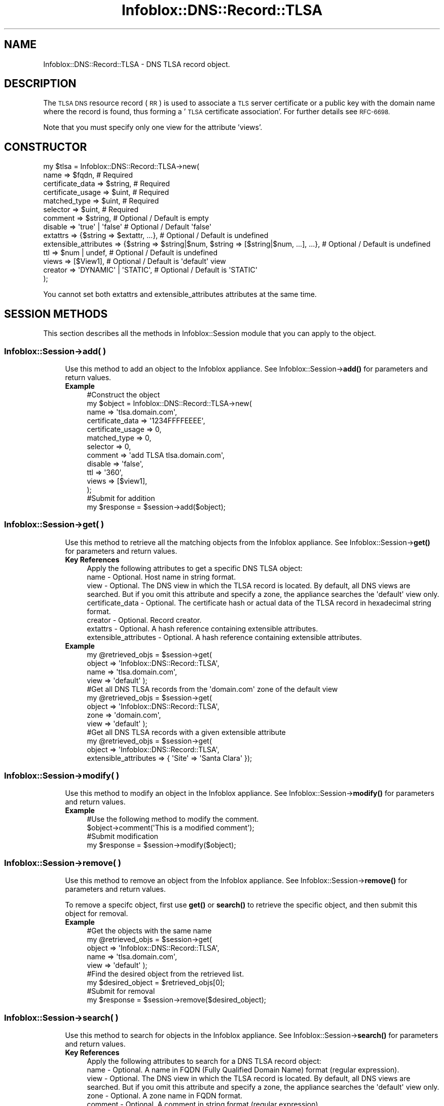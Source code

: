 .\" Automatically generated by Pod::Man 4.14 (Pod::Simple 3.40)
.\"
.\" Standard preamble:
.\" ========================================================================
.de Sp \" Vertical space (when we can't use .PP)
.if t .sp .5v
.if n .sp
..
.de Vb \" Begin verbatim text
.ft CW
.nf
.ne \\$1
..
.de Ve \" End verbatim text
.ft R
.fi
..
.\" Set up some character translations and predefined strings.  \*(-- will
.\" give an unbreakable dash, \*(PI will give pi, \*(L" will give a left
.\" double quote, and \*(R" will give a right double quote.  \*(C+ will
.\" give a nicer C++.  Capital omega is used to do unbreakable dashes and
.\" therefore won't be available.  \*(C` and \*(C' expand to `' in nroff,
.\" nothing in troff, for use with C<>.
.tr \(*W-
.ds C+ C\v'-.1v'\h'-1p'\s-2+\h'-1p'+\s0\v'.1v'\h'-1p'
.ie n \{\
.    ds -- \(*W-
.    ds PI pi
.    if (\n(.H=4u)&(1m=24u) .ds -- \(*W\h'-12u'\(*W\h'-12u'-\" diablo 10 pitch
.    if (\n(.H=4u)&(1m=20u) .ds -- \(*W\h'-12u'\(*W\h'-8u'-\"  diablo 12 pitch
.    ds L" ""
.    ds R" ""
.    ds C` ""
.    ds C' ""
'br\}
.el\{\
.    ds -- \|\(em\|
.    ds PI \(*p
.    ds L" ``
.    ds R" ''
.    ds C`
.    ds C'
'br\}
.\"
.\" Escape single quotes in literal strings from groff's Unicode transform.
.ie \n(.g .ds Aq \(aq
.el       .ds Aq '
.\"
.\" If the F register is >0, we'll generate index entries on stderr for
.\" titles (.TH), headers (.SH), subsections (.SS), items (.Ip), and index
.\" entries marked with X<> in POD.  Of course, you'll have to process the
.\" output yourself in some meaningful fashion.
.\"
.\" Avoid warning from groff about undefined register 'F'.
.de IX
..
.nr rF 0
.if \n(.g .if rF .nr rF 1
.if (\n(rF:(\n(.g==0)) \{\
.    if \nF \{\
.        de IX
.        tm Index:\\$1\t\\n%\t"\\$2"
..
.        if !\nF==2 \{\
.            nr % 0
.            nr F 2
.        \}
.    \}
.\}
.rr rF
.\" ========================================================================
.\"
.IX Title "Infoblox::DNS::Record::TLSA 3"
.TH Infoblox::DNS::Record::TLSA 3 "2018-06-05" "perl v5.32.0" "User Contributed Perl Documentation"
.\" For nroff, turn off justification.  Always turn off hyphenation; it makes
.\" way too many mistakes in technical documents.
.if n .ad l
.nh
.SH "NAME"
Infoblox::DNS::Record::TLSA \- DNS TLSA record object.
.SH "DESCRIPTION"
.IX Header "DESCRIPTION"
The \s-1TLSA DNS\s0 resource record (\s-1RR\s0) is used to associate a \s-1TLS\s0 server certificate or a public key with the domain name where the record is
found, thus forming a '\s-1TLSA\s0 certificate association'. For further details see \s-1RFC\-6698.\s0
.PP
Note that you must specify only one view for the attribute 'views'.
.SH "CONSTRUCTOR"
.IX Header "CONSTRUCTOR"
.Vb 10
\& my $tlsa = Infoblox::DNS::Record::TLSA\->new(
\&     name                  => $fqdn,                                                          # Required
\&     certificate_data      => $string,                                                        # Required
\&     certificate_usage     => $uint,                                                          # Required
\&     matched_type          => $uint,                                                          # Required
\&     selector              => $uint,                                                          # Required
\&     comment               => $string,                                                        # Optional / Default is empty
\&     disable               => \*(Aqtrue\*(Aq | \*(Aqfalse\*(Aq                                                # Optional / Default \*(Aqfalse\*(Aq
\&     extattrs              => {$string => $extattr, ...},                                     # Optional / Default is undefined
\&     extensible_attributes => {$string => $string|$num, $string => [$string|$num, ...], ...}, # Optional / Default is undefined
\&     ttl                   => $num | undef,                                                   # Optional / Default is undefined
\&     views                 => [$View1],                                                       # Optional / Default is \*(Aqdefault\*(Aq view
\&     creator               => \*(AqDYNAMIC\*(Aq | \*(AqSTATIC\*(Aq,                                           # Optional / Default is \*(AqSTATIC\*(Aq
\& );
.Ve
.PP
You cannot set both extattrs and extensible_attributes attributes at the same time.
.SH "SESSION METHODS"
.IX Header "SESSION METHODS"
This section describes all the methods in Infoblox::Session module that you can apply to the object.
.SS "Infoblox::Session\->add( )"
.IX Subsection "Infoblox::Session->add( )"
.RS 4
Use this method to add an object to the Infoblox appliance. See Infoblox::Session\->\fBadd()\fR for parameters and return values.
.IP "\fBExample\fR" 4
.IX Item "Example"
.Vb 12
\& #Construct the object
\& my $object = Infoblox::DNS::Record::TLSA\->new(
\&     name              => \*(Aqtlsa.domain.com\*(Aq,
\&     certificate_data  => \*(Aq1234FFFFEEEE\*(Aq,
\&     certificate_usage => 0,
\&     matched_type      => 0,
\&     selector          => 0,
\&     comment           => \*(Aqadd TLSA tlsa.domain.com\*(Aq,
\&     disable           => \*(Aqfalse\*(Aq,
\&     ttl               => \*(Aq360\*(Aq,
\&     views             => [$view1],
\& );
\&
\& #Submit for addition
\& my $response = $session\->add($object);
.Ve
.RE
.RS 4
.RE
.SS "Infoblox::Session\->get( )"
.IX Subsection "Infoblox::Session->get( )"
.RS 4
Use this method to retrieve all the matching objects from the Infoblox appliance. See Infoblox::Session\->\fBget()\fR for parameters and return values.
.IP "\fBKey References\fR" 4
.IX Item "Key References"
.Vb 1
\& Apply the following attributes to get a specific DNS TLSA object:
\&
\&  name                  \- Optional. Host name in string format.
\&  view                  \- Optional. The DNS view in which the TLSA record is located. By default, all DNS views are searched. But if you omit this attribute and specify a zone, the appliance searches the \*(Aqdefault\*(Aq view only.
\&  certificate_data      \- Optional. The certificate hash or actual data of the TLSA record in hexadecimal string format.
\&  creator               \- Optional. Record creator.
\&  extattrs              \- Optional. A hash reference containing extensible attributes.
\&  extensible_attributes \- Optional. A hash reference containing extensible attributes.
.Ve
.IP "\fBExample\fR" 4
.IX Item "Example"
.Vb 4
\& my @retrieved_objs = $session\->get(
\&     object => \*(AqInfoblox::DNS::Record::TLSA\*(Aq,
\&     name   => \*(Aqtlsa.domain.com\*(Aq,
\&     view   => \*(Aqdefault\*(Aq );
\&
\& #Get all DNS TLSA records from the \*(Aqdomain.com\*(Aq zone of the default view
\& my @retrieved_objs = $session\->get(
\&     object => \*(AqInfoblox::DNS::Record::TLSA\*(Aq,
\&     zone   => \*(Aqdomain.com\*(Aq,
\&     view   => \*(Aqdefault\*(Aq );
\&
\& #Get all DNS TLSA records with a given extensible attribute
\& my @retrieved_objs = $session\->get(
\&     object => \*(AqInfoblox::DNS::Record::TLSA\*(Aq,
\&     extensible_attributes => { \*(AqSite\*(Aq => \*(AqSanta Clara\*(Aq });
.Ve
.RE
.RS 4
.RE
.SS "Infoblox::Session\->modify( )"
.IX Subsection "Infoblox::Session->modify( )"
.RS 4
Use this method to modify an object in the Infoblox appliance. See Infoblox::Session\->\fBmodify()\fR for parameters and return values.
.IP "\fBExample\fR" 4
.IX Item "Example"
.Vb 2
\& #Use the following method to modify the comment.
\& $object\->comment(\*(AqThis is a modified comment\*(Aq);
\&
\& #Submit modification
\& my $response = $session\->modify($object);
.Ve
.RE
.RS 4
.RE
.SS "Infoblox::Session\->remove( )"
.IX Subsection "Infoblox::Session->remove( )"
.RS 4
Use this method to remove an object from the Infoblox appliance. See Infoblox::Session\->\fBremove()\fR for parameters and return values.
.Sp
To remove a specifc object, first use \fBget()\fR or \fBsearch()\fR to retrieve the specific object, and then submit this object for removal.
.IP "\fBExample\fR" 4
.IX Item "Example"
.Vb 5
\& #Get the objects with the same name
\& my @retrieved_objs = $session\->get(
\&     object => \*(AqInfoblox::DNS::Record::TLSA\*(Aq,
\&     name   => \*(Aqtlsa.domain.com\*(Aq,
\&     view   => \*(Aqdefault\*(Aq );
\&
\& #Find the desired object from the retrieved list.
\& my $desired_object = $retrieved_objs[0];
\&
\& #Submit for removal
\& my $response = $session\->remove($desired_object);
.Ve
.RE
.RS 4
.RE
.SS "Infoblox::Session\->search( )"
.IX Subsection "Infoblox::Session->search( )"
.RS 4
Use this method to search for objects in the Infoblox appliance. See Infoblox::Session\->\fBsearch()\fR for parameters and return values.
.IP "\fBKey References\fR" 4
.IX Item "Key References"
.Vb 1
\& Apply the following attributes to search for a DNS TLSA record object:
\&
\&  name                  \- Optional. A name in FQDN (Fully Qualified Domain Name) format (regular expression).
\&  view                  \- Optional. The DNS view in which the TLSA record is located. By default, all DNS views are searched. But if you omit this attribute and specify a zone, the appliance searches the \*(Aqdefault\*(Aq view only.
\&  zone                  \- Optional. A zone name in FQDN format.
\&  comment               \- Optional. A comment in string format (regular expression).
\&  certificate_data      \- Optional. The certificate hash or actual data of the TLSA record in hexadecimal string format (regular expression). In upper case only.
\&  creator               \- Optional. Record creator.
\&  extattrs              \- Optional. A hash reference containing extensible attributes.
\&  extensible_attributes \- Optional. A hash reference containing extensible attributes.
.Ve
.Sp
For more information about searching extensible attributes, see Infoblox::Grid::ExtensibleAttributeDef/Searching Extensible Attributes.
.IP "\fBExample\fR" 4
.IX Item "Example"
.Vb 5
\& #Search for all DNS TLSA objects that match \*(Aqdomain.com\*(Aq in the default DNS view
\& my @retrieved_objs = $session\->search(
\&     object => \*(AqInfoblox::DNS::Record::TLSA\*(Aq,
\&     name   => \*(Aqdomain\e.com\*(Aq,
\&     view   => \*(Aqdefault\*(Aq );
\&
\& #Search for all DNS TLSA records in the \*(Aqdomain.com\*(Aq zone of the default view
\& my @retrieved_objs = $session\->search(
\&     object => \*(AqInfoblox::DNS::Record::TLSA\*(Aq,
\&     zone   => \*(Aqdomain.com\*(Aq,
\&     view   => \*(Aqdefault\*(Aq );
\&
\& #Search for all DNS TLSA records with a given extensible attribute \*(AqSite\*(Aq
\& my @retrieved_objs = $session\->search(
\&    object => \*(AqInfoblox::DNS::Record::TLSA\*(Aq,
\&    extensible_attributes => { \*(AqSite\*(Aq => \*(AqSanta Clara\*(Aq });
.Ve
.RE
.RS 4
.RE
.SH "METHODS"
.IX Header "METHODS"
This section describes all the methods that you can use to configure and retrieve the attribute values of a \s-1TLSA\s0 record.
.SS "certificate_data( )"
.IX Subsection "certificate_data( )"
.RS 4
Use this method to set or retrieve the certificate association data.
.Sp
Include the specified parameter to set the attribute value. Omit the parameter to retrieve the attribute value.
.IP "\fBParameter\fR" 4
.IX Item "Parameter"
Hexadecimal dump of either the raw certificate data for matched_type 0, or the hash calculated on the raw data for matched_type 1 and 2 in string format.
.IP "\fBReturns\fR" 4
.IX Item "Returns"
If you specified a parameter, the method returns true when the modification succeeds, and returns false when the operation fails.
.Sp
If you did not specify a parameter, the method returns the attribute value.
.IP "\fBExample\fR" 4
.IX Item "Example"
.Vb 2
\& #Get certificate_data value
\& my $value = $object\->certificate_data();
\&
\& #Modify certificate_data value
\& $object\->certificate_data(\*(AqDEA033FFEEAA3256FFADAAA3333111\*(Aq);
.Ve
.RE
.RS 4
.RE
.SS "certificate_usage( )"
.IX Subsection "certificate_usage( )"
.RS 4
Use this method to set or retrieve the value that specifies (as per \s-1RFE\-6698\s0) the provided certificate association data.
.Sp
Include the specified parameter to set the attribute value. Omit the parameter to retrieve the attribute value.
.IP "\fBParameter\fR" 4
.IX Item "Parameter"
The valid value is an unsigned integer between 0 and 255.
.IP "\fBReturns\fR" 4
.IX Item "Returns"
If you specified a parameter, the method returns true when the modification succeeds, and returns false when the operation fails.
.Sp
If you did not specify a parameter, the method returns the attribute value.
.IP "\fBExample\fR" 4
.IX Item "Example"
.Vb 2
\& #Get certificate_usage value
\& my $value = $object\->certificate_usage();
\&
\& #Modify certificate_usage value
\& $object\->certificate_usage(0);
.Ve
.RE
.RS 4
.RE
.SS "comment( )"
.IX Subsection "comment( )"
.RS 4
Use this method to set or retrieve the descriptive comment.
.Sp
Include the specified parameter to set the attribute value. Omit the parameter to retrieve the attribute value.
.IP "\fBParameter\fR" 4
.IX Item "Parameter"
Desired comment in string format with a maximum of 256 bytes.
.IP "\fBReturns\fR" 4
.IX Item "Returns"
If you specified a parameter, the method returns true when the modification succeeds, and returns false when the operation fails.
.Sp
If you did not specify a parameter, the method returns the attribute value.
.IP "\fBExample\fR" 4
.IX Item "Example"
.Vb 2
\& #Get comment value
\& my $value = $object\->comment();
\&
\& #Modify comment value
\& $object\->comment(\*(AqModifying the comment\*(Aq);
.Ve
.RE
.RS 4
.RE
.SS "cloud_info( )"
.IX Subsection "cloud_info( )"
.RS 4
Use this method to retrieve cloud \s-1API\s0 related information for the Infoblox::DNS::Record::TLSA object.
.IP "\fBParameter\fR" 4
.IX Item "Parameter"
None
.IP "\fBReturns\fR" 4
.IX Item "Returns"
The method returns the attribute value.
.IP "\fBExample\fR" 4
.IX Item "Example"
.Vb 2
\& # Get cloud_info value
\& my $value = $object\->cloud_info();
.Ve
.RE
.RS 4
.RE
.SS "creator( )"
.IX Subsection "creator( )"
.RS 4
Use this method to set or retrieve the record creator.
.Sp
Note that changing creator from or to '\s-1SYSTEM\s0' value is not allowed.
.Sp
Include the specified parameter to set the attribute value. Omit the parameter to retrieve the attribute value.
.IP "\fBParamter\fR" 4
.IX Item "Paramter"
The valid values are '\s-1STATIC\s0' and '\s-1DYNAMIC\s0'. The default value is '\s-1STATIC\s0'.
.IP "\fBReturns\fR" 4
.IX Item "Returns"
If you specified a parameter, the method returns true when the modification succeeds, and returns false when the operation fails.
.Sp
If you did not specify a parameter, the method returns the attribute value.
.IP "\fBExample\fR" 4
.IX Item "Example"
.Vb 2
\& #Get creator value
\& my $value = $object\->creator();
\&
\& #Modify creator value
\& $object\->creator(\*(AqDYNAMIC\*(Aq);
.Ve
.RE
.RS 4
.RE
.SS "disable( )"
.IX Subsection "disable( )"
.RS 4
Use this method to set or retrieve the disable flag for a \s-1DNS\s0 record.
.Sp
Include the specified parameter to set the attribute value. Omit the parameter to retrieve the attribute value.
.Sp
The default value for this field is false. The \s-1DNS\s0 record is enabled.
.IP "\fBParameter\fR" 4
.IX Item "Parameter"
Specify 'true' to set the disable flag or 'false' to deactivate/unset it.
.IP "\fBReturns\fR" 4
.IX Item "Returns"
If you specified a parameter, the method returns true when the modification succeeds, and returns false when the operation fails.
.Sp
If you did not specify a parameter, the method returns the attribute value.
.IP "\fBExample\fR" 4
.IX Item "Example"
.Vb 2
\& #Get disable value
\& my $value = $object\->disable();
\&
\& #Modify disable value
\& $object\->disable(\*(Aqtrue\*(Aq);
.Ve
.RE
.RS 4
.RE
.SS "dns_name( )"
.IX Subsection "dns_name( )"
.RS 4
Use this method to retrieve the name in punycode format. This is a read-only attribute.
.IP "\fBParameter\fR" 4
.IX Item "Parameter"
None
.IP "\fBReturns\fR" 4
.IX Item "Returns"
The method returns the attribute value.
.IP "\fBExample\fR" 4
.IX Item "Example"
.Vb 2
\& # Get dns_name value
\& my $value = $object\->dns_name();
.Ve
.RE
.RS 4
.RE
.SS "extattrs( )"
.IX Subsection "extattrs( )"
.RS 4
Use this method to set or retrieve the extensible attributes associated with a \s-1DNS TLSA\s0 record object.
.IP "\fBParameter\fR" 4
.IX Item "Parameter"
Valid value is a hash reference containing the names of extensible attributes and their associated values ( Infoblox::Grid::Extattr objects ).
.IP "\fBReturns\fR" 4
.IX Item "Returns"
If you specified a parameter, the method returns true when the modification succeeds, and returns false when the operation fails.
.Sp
If you did not specify a parameter, the method returns the attribute value.
.IP "\fBExample\fR" 4
.IX Item "Example"
.Vb 2
\& #Get extattrs value
\& my $value = $object\->extattrs();
\&
\& #Modify extattrs value
\& $object\->extattrs({\*(AqSite\*(Aq => $extattr1, \*(AqAdministrator\*(Aq => $extattr2});
.Ve
.RE
.RS 4
.RE
.SS "extensible_attributes( )"
.IX Subsection "extensible_attributes( )"
.RS 4
Use this method to set or retrieve the extensible attributes associated with a \s-1DNS TLSA\s0 record.
.Sp
Include the specified parameter to set the attribute value. Omit the parameter to retrieve the attribute value.
.IP "\fBParameter\fR" 4
.IX Item "Parameter"
For valid values for extensible attributes, see Infoblox::Grid::ExtensibleAttributeDef/Extensible Attribute Values.
.IP "\fBReturns\fR" 4
.IX Item "Returns"
If you specified a parameter, the method returns true when the modification succeeds, and returns false when the operation fails.
.Sp
If you did not specify a parameter, the method returns the attribute value.
.IP "\fBExample\fR" 4
.IX Item "Example"
.Vb 2
\& #Get extensible_attributes value
\& my $value = $object\->extensible_attributes();
\&
\& #Modify extensible_attributes value
\& $object\->extensible_attributes({\*(AqSite\*(Aq => \*(AqSanta Clara\*(Aq, \*(AqAdministrator\*(Aq => [\*(AqPeter\*(Aq, \*(AqTom\*(Aq]});
.Ve
.RE
.RS 4
.RE
.SS "matched_type( )"
.IX Subsection "matched_type( )"
.RS 4
Use this method to set or retrieve the value that specifies (as per \s-1RFE\-6698\s0) the format to display the certificate association data.
.Sp
Include the specified parameter to set the attribute value. Omit the parameter to retrieve the attribute value.
.IP "\fBParameter\fR" 4
.IX Item "Parameter"
The valid value is an unsigned integer between 0 and 255.
.IP "\fBReturns\fR" 4
.IX Item "Returns"
If you specified a parameter, the method returns true when the modification succeeds, and returns false when the operation fails.
.Sp
If you did not specify a parameter, the method returns the attribute value.
.IP "\fBExample\fR" 4
.IX Item "Example"
.Vb 2
\& #Get matched_type value
\& my $value = $object\->matched_type();
\&
\& #Modify matched_type value
\& $object\->matched_type(0);
.Ve
.RE
.RS 4
.RE
.SS "name( )"
.IX Subsection "name( )"
.RS 4
Use this method to set or retrieve the name.
.Sp
Include the specified parameter to set the attribute value. Omit the parameter to retrieve the attribute value.
.Sp
The attribute value can be in unicode format.
.IP "\fBParameter\fR" 4
.IX Item "Parameter"
The name of the \s-1DNS TLSA\s0 object in Fully Qualified Domain Name (\s-1FQDN\s0) format. The name can have a maximum of 256 bytes.
.IP "\fBReturns\fR" 4
.IX Item "Returns"
If you specified a parameter, the method returns true when the modification succeeds, and returns false when the operation fails.
.Sp
If you did not specify a parameter, the method returns the attribute value.
.IP "\fBExample\fR" 4
.IX Item "Example"
.Vb 2
\& #Get name value
\& my $value = $object\->name();
\&
\& #Modify name value
\& $object\->name(\*(Aqnew.domain.com\*(Aq);
.Ve
.RE
.RS 4
.RE
.SS "selector( )"
.IX Subsection "selector( )"
.RS 4
Use this method to set or retrieve the value that specifies (as per \s-1RFE\-6698\s0) which part of the \s-1TLS\s0 certificate
presented by the server will be matched against the association data.
.Sp
Include the specified parameter to set the attribute value. Omit the parameter to retrieve the attribute value.
.IP "\fBParameter\fR" 4
.IX Item "Parameter"
The valid value is an unsigned integer between 0 and 255.
.IP "\fBReturns\fR" 4
.IX Item "Returns"
If you specified a parameter, the method returns true when the modification succeeds, and returns false when the operation fails.
.Sp
If you did not specify a parameter, the method returns the attribute value.
.IP "\fBExample\fR" 4
.IX Item "Example"
.Vb 2
\& #Get selector value
\& my $value = $object\->selector();
\&
\& #Modify selector value
\& $object\->selector(0);
.Ve
.RE
.RS 4
.RE
.SS "ttl( )"
.IX Subsection "ttl( )"
.RS 4
Use this method to set or retrieve the Time to Live (\s-1TTL\s0) value.
.Sp
Include the specified parameter to set the attribute value. Omit the parameter to retrieve the attribute value.
.Sp
The default value is undefined which indicates that the record inherits the \s-1TTL\s0 value of the zone.
.Sp
Specify a \s-1TTL\s0 value to override the \s-1TTL\s0 value at the zone level.
.IP "\fBParameter\fR" 4
.IX Item "Parameter"
A 32\-bit integer (range from 0 to 4294967295) that represents the duration in seconds to cache the record. Zero indicates that the record should not be cached.
.IP "\fBReturns\fR" 4
.IX Item "Returns"
If you specified a parameter, the method returns true when the modification succeeds, and returns false when the operation fails.
.Sp
If you did not specify a parameter, the method returns the attribute value.
.IP "\fBExample\fR" 4
.IX Item "Example"
.Vb 2
\& #Get ttl value
\& my $value = $object\->ttl();
\&
\& #Modify ttl value
\& $object\->ttl(1800);
\&
\& #Un\-override ttl
\& $object\->ttl(undef);
.Ve
.RE
.RS 4
.RE
.SS "views( )"
.IX Subsection "views( )"
.RS 4
Use this method to set or retrieve the view of a \s-1TLSA\s0 record.
.Sp
Include the specified parameter to set the attribute value. Omit the parameter to retrieve the attribute value.
.Sp
The default value is the 'default' view, which means that the \s-1TLSA\s0 record is located under the default view.
.IP "\fBParameter\fR" 4
.IX Item "Parameter"
Array reference of defined Infoblox::DNS::View objects.
.Sp
Note that the array size must be 1.
.IP "\fBReturns\fR" 4
.IX Item "Returns"
If you specified a parameter, the method returns true when the modification succeeds, and returns false when the operation fails.
.Sp
If you did not specify a parameter, the method returns the attribute value.
.IP "\fBExample\fR" 4
.IX Item "Example"
.Vb 2
\& #Get views value
\& my $value = $object\->views();
\&
\& #Modify views value
\& $object\->views([$view1]);
.Ve
.RE
.RS 4
.RE
.SS "zone( )"
.IX Subsection "zone( )"
.RS 4
Use this method to retrieve the zone name of a \s-1DNS TLSA\s0 record. This is a read-only attribute.
.IP "\fBParameter\fR" 4
.IX Item "Parameter"
None
.IP "\fBReturns\fR" 4
.IX Item "Returns"
The method returns the attribute value.
.IP "\fBExample\fR" 4
.IX Item "Example"
.Vb 2
\& #Get zone value
\& my $zone = $object\->zone();
.Ve
.RE
.RS 4
.RE
.SH "SAMPLE CODE"
.IX Header "SAMPLE CODE"
The following sample code demonstrates the different functions that can be applied on an object, such as add, search, modify, and remove. This sample also includes error handling for the operations.
.PP
\&\fB#Preparation prior to a \s-1DNS TLSA\s0 record insertion\fR
.PP
.Vb 3
\& #PROGRAM STARTS: Include all the modules that will be used
\& use strict;
\& use Infoblox;
\&
\& #Create a session on the Infoblox appliance
\&
\& my $session = Infoblox::Session\->new(
\&                master   => "192.168.1.2", #appliance host ip
\&                username => "admin",       #appliance user login
\&                password => "infoblox"     #appliance password
\&                );
\&
\& unless ($session) {
\&        die("Construct session failed: ",
\&                Infoblox::status_code() . ":" . Infoblox::status_detail());
\& }
\& print "Session created successfully\en";
\&
\& #Create the zone prior to a TLSA record insertion
\& my $zone = Infoblox::DNS::Zone\->new(name => "domain.com");
\& unless ($zone) {
\&        die("Construct zone failed: ",
\&                Infoblox::status_code() . ":" . Infoblox::status_detail());
\& }
\& print "Zone object created successfully\en";
\&
\& #Verify if the zone exists
\& my $object = $session\->get(object => "Infoblox::DNS::Zone", name => "domain.com");
\& unless ($object) {
\&        print "Zone does not exist on the server, safe to add the zone\en";
\&        $session\->add($zone)
\&                or die("Add zone failed: ",
\&                                $session\->status_code() . ":" . $session\->status_detail());
\& }
\& print "Zone added successfully\en";
.Ve
.PP
\&\fB#Create a \s-1DNS TLSA\s0 record\fR
.PP
.Vb 8
\& my $bind_tlsa = Infoblox::DNS::Record::TLSA\->new(
\&                name              => "tlsa.domain.com",
\&                comment           => "add TLSA tlsa.domain.com",
\&                certificate_data  => \*(Aq033FFEEAA3256FFADAAA3333\*(Aq,
\&                certificate_usage => 0,
\&                matched_type      => 0,
\&                selector          => 0,
\&                );
\&
\& unless ($bind_tlsa) {
\&        die("Construct DNS record TLSA failed: ",
\&                Infoblox::status_code() . ":" . Infoblox::status_detail());
\& }
\&
\& #Add the DNS TLSA record object to the Infoblox appliance through a session
\& $session\->add($bind_tlsa)
\&        or die("Add record TLSA failed: ",
\&                        $session\->status_code() . ":" . $session\->status_detail());
\& print "DNS TLSA object is added to the server successfully\en";
.Ve
.PP
\&\fB#Search for a specific \s-1DNS TLSA\s0 record\fR
.PP
.Vb 6
\& #Search all TLSA records in the zone that matches "domain.com"
\& my @retrieved_objs = $session\->search(
\&                object => "Infoblox::DNS::Record::TLSA",
\&                name   => \*(Aqdomain\e.com\*(Aq
\&                );
\& my $object = $retrieved_objs[0];
\&
\& unless ($object) {
\&        die("Search record TLSA failed: ",
\&                $session\->status_code() . ":" . $session\->status_detail());
\& }
\& print "Search a DNS TLSA object found at least 1 matching entry\en";
\&
\& #Search all TLSA records with names that start with "tlsa" and end with "domain.com"
\& my @retrieved_objs = $session\->search(
\&                object => "Infoblox::DNS::Record::TLSA",
\&                name   => \*(Aq^tlsa.*\e.domain\e.com\e$\*(Aq
\&                );
\& my $object = $retrieved_objs[0];
\&
\& unless ($object) {
\&        die("Search record TLSA failed: ",
\&                $session\->status_code() . ":" . $session\->status_detail());
\& }
\& print "Search a DNS TLSA object using regexp found at least 1 matching entry\en";
.Ve
.PP
\&\fB#Get and modify a \s-1DNS TLSA\s0 record\fR
.PP
.Vb 6
\& #Get a TLSA record through the session
\& my @retrieved_objs = $session\->get(
\&                object => "Infoblox::DNS::Record::TLSA",
\&                name   => "tlsa.domain.com"
\&                );
\& my $object = $retrieved_objs[0];
\&
\& unless ($object) {
\&        die("Get record TLSA failed: ",
\&                $session\->status_code() . ":" . $session\->status_detail());
\& }
\& print "Get a DNS TLSA object found at least 1 matching entry\en";
\&
\& #Modify one of the attributes of the specified TLSA record
\& $object\->comment("this is new comment string");
\&
\& #Apply the changes
\& $session\->modify($object)
\&        or die("Modify record TLSA failed: ",
\&                $session\->status_code() . ":" . $session\->status_detail());
\& print "DNS TLSA object modified successfully \en";
.Ve
.PP
\&\fB#Remove a \s-1DNS TLSA\s0 record\fR
.PP
.Vb 11
\& #Get TLSA record through the session
\& my @retrieved_objs = $session\->get(
\&     object => "Infoblox::DNS::Record::TLSA",
\&     name   => "tlsa.domain.com"
\& );
\& my $object = $retrieved_objs[0];
\& unless ($object) {
\&     die("Get record TLSA failed: ",
\&         $session\->status_code() . ":" . $session\->status_detail());
\& }
\& print "Get DNS TLSA object found at least 1 matching entry\en";
\&
\& #Submit the object for removal
\& $session\->remove($object)
\&        or die("Remove record TLSA failed: ",
\&                $session\->status_code() . ":" . $session\->status_detail());
\& print "DNS TLSA object removed successfully \en";
\&
\& ####PROGRAM ENDS####
.Ve
.SH "AUTHOR"
.IX Header "AUTHOR"
Infoblox Inc. <http://www.infoblox.com/>
.SH "SEE ALSO"
.IX Header "SEE ALSO"
Infoblox::Session\->\fBadd()\fR,
Infoblox::Session\->\fBget()\fR,
Infoblox::Session\->\fBmodify()\fR,
Infoblox::Session\->\fBremove()\fR,
Infoblox::Session\->\fBsearch()\fR,
Infoblox::Session,
Infoblox::DNS::View,
Infoblox::DNS::Zone
.SH "COPYRIGHT"
.IX Header "COPYRIGHT"
Copyright (c) 2017 Infoblox Inc.
.SH "POD ERRORS"
.IX Header "POD ERRORS"
Hey! \fBThe above document had some coding errors, which are explained below:\fR
.IP "Around line 175:" 4
.IX Item "Around line 175:"
alternative text 'Infoblox::Grid::ExtensibleAttributeDef/Searching Extensible Attributes' contains non-escaped | or /
.IP "Around line 460:" 4
.IX Item "Around line 460:"
alternative text 'Infoblox::Grid::ExtensibleAttributeDef/Extensible Attribute Values' contains non-escaped | or /
